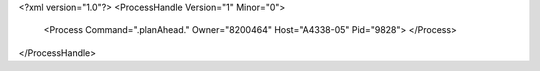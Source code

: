 <?xml version="1.0"?>
<ProcessHandle Version="1" Minor="0">
    <Process Command=".planAhead." Owner="8200464" Host="A4338-05" Pid="9828">
    </Process>
</ProcessHandle>
